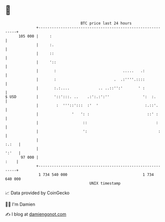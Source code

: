 * 👋

#+begin_example
                                     BTC price last 24 hours                    
                 +------------------------------------------------------------+ 
         105 000 |     :                                                      | 
                 |     :.                                                     | 
                 |     ::                                                     | 
                 |     '::                                                    | 
                 |       :                              .....   .:            | 
                 |       :                          .  .:''''.::::            | 
                 |       :.:....             .. ..::'':'       ' :            | 
   $ USD         |       '::':::. ..    .:':.:':''               ':  :.       | 
                 |        :  '''::':::  :'  '                     :.::'.      | 
                 |               '   ': :                          ::' :      | 
                 |                    ::                               :      | 
                 |                    ':                                :     | 
                 |                                                      :.:   | 
                 |                                                      ':'   | 
          97 000 |                                                       :    | 
                 +------------------------------------------------------------+ 
                  1 734 540 000                                  1 734 640 000  
                                         UNIX timestamp                         
#+end_example
📈 Data provided by CoinGecko

🧑‍💻 I'm Damien

✍️ I blog at [[https://www.damiengonot.com][damiengonot.com]]
